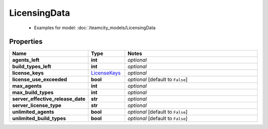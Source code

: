 LicensingData
#########

  + Examples for model: :doc:`/teamcity_models/LicensingData

Properties
----------
.. list-table::
   :widths: 15 15 70
   :header-rows: 1

   * - Name
     - Type
     - Notes
   * - **agents_left**
     - **int**
     - `optional` 
   * - **build_types_left**
     - **int**
     - `optional` 
   * - **license_keys**
     -  `LicenseKeys <./LicenseKeys.html>`_
     - `optional` 
   * - **license_use_exceeded**
     - **bool**
     - `optional` [default to ``False``]
   * - **max_agents**
     - **int**
     - `optional` 
   * - **max_build_types**
     - **int**
     - `optional` 
   * - **server_effective_release_date**
     - **str**
     - `optional` 
   * - **server_license_type**
     - **str**
     - `optional` 
   * - **unlimited_agents**
     - **bool**
     - `optional` [default to ``False``]
   * - **unlimited_build_types**
     - **bool**
     - `optional` [default to ``False``]


